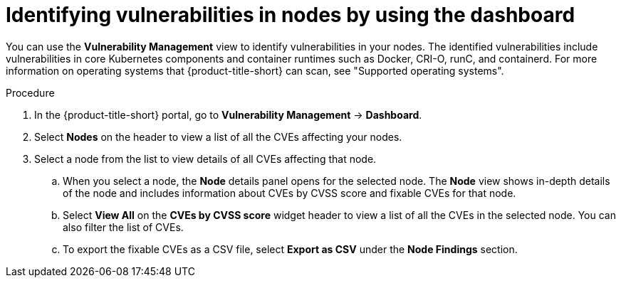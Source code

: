 // Module included in the following assemblies:
//
// * operating/manage-vulnerabilities/vulnerability-management-dashboard.adoc

:_mod-docs-content-type: PROCEDURE
[id="identify-vulnerabilities-in-nodes_{context}"]
= Identifying vulnerabilities in nodes by using the dashboard

You can use the *Vulnerability Management* view to identify vulnerabilities in your nodes.
The identified vulnerabilities include vulnerabilities in core Kubernetes components and container runtimes such as Docker, CRI-O, runC, and containerd. For more information on operating systems that {product-title-short} can scan, see "Supported operating systems".

.Procedure
. In the {product-title-short} portal, go to *Vulnerability Management* -> *Dashboard*.
. Select *Nodes* on the header to view a list of all the CVEs affecting your nodes.
. Select a node from the list to view details of all CVEs affecting that node.
.. When you select a node, the *Node* details panel opens for the selected node.
The *Node* view shows in-depth details of the node and includes information about CVEs by CVSS score and fixable CVEs for that node.
.. Select *View All* on the *CVEs by CVSS score* widget header to view a list of all the CVEs in the selected node.
You can also filter the list of CVEs.
//TODO: link to Local page filtering
.. To export the fixable CVEs as a CSV file, select *Export as CSV* under the *Node Findings* section.
